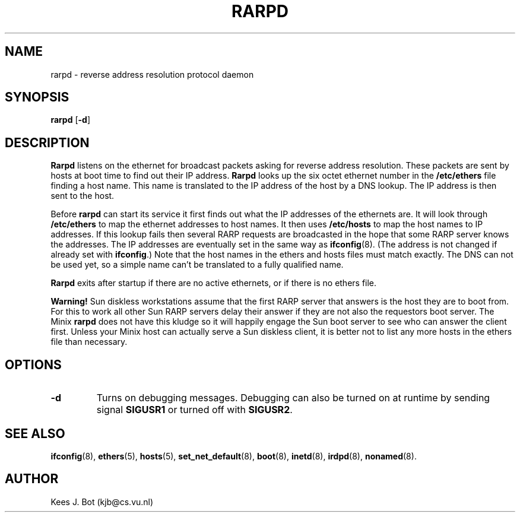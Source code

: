 .TH RARPD 8
.SH NAME
rarpd \- reverse address resolution protocol daemon
.SH SYNOPSIS
.B rarpd
.RB [ \-d ]
.SH DESCRIPTION
.B Rarpd
listens on the ethernet for broadcast packets asking for reverse address
resolution.  These packets are sent by hosts at boot time to find out their
IP address.
.B Rarpd
looks up the six octet ethernet number in the
.B /etc/ethers
file finding a host name.  This name is translated to the IP address of the
host by a DNS lookup.  The IP address is then sent to the host.
.PP
Before
.B rarpd
can start its service it first finds out what the IP addresses of the
ethernets are.  It will look through
.B /etc/ethers
to map the ethernet addresses to host names.  It then uses
.B /etc/hosts
to map the host names to IP addresses.  If this lookup fails then several
RARP requests are broadcasted in the hope that some RARP server knows the
addresses.  The IP addresses are eventually set in the same way as
.BR ifconfig (8).
(The address is not changed if already set with
.BR ifconfig .)
Note that the host names in the ethers and hosts files must match exactly.
The DNS can not be used yet, so a simple name can't be translated to a fully
qualified name.
.PP
.B Rarpd
exits after startup if there are no active ethernets, or if there is no
ethers file.
.PP
.B Warning!
Sun diskless workstations assume that the first RARP server that answers is
the host they are to boot from.  For this to work all other Sun RARP servers
delay their answer if they are not also the requestors boot server.  The
Minix
.B rarpd
does not have this kludge so it will happily engage the Sun boot server to
see who can answer the client first.  Unless your Minix host can actually
serve a Sun diskless client, it is better not to list any more hosts in the
ethers file than necessary.
.SH OPTIONS
.TP
.B \-d
Turns on debugging messages.  Debugging can also be turned on at runtime by
sending signal
.B SIGUSR1
or turned off with
.BR SIGUSR2 .
.SH "SEE ALSO"
.BR ifconfig (8),
.BR ethers (5),
.BR hosts (5),
.BR set_net_default (8),
.BR boot (8),
.BR inetd (8),
.BR irdpd (8),
.BR nonamed (8).
.SH AUTHOR
Kees J. Bot (kjb@cs.vu.nl)
